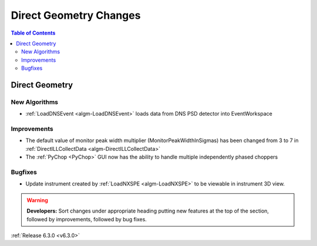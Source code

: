 =======================
Direct Geometry Changes
=======================

.. contents:: Table of Contents
   :local:

Direct Geometry
---------------

New Algorithms
##############

- :ref:`LoadDNSEvent <algm-LoadDNSEvent>` loads data from DNS PSD detector into EventWorkspace

Improvements
############

- The default value of monitor peak width multiplier (MonitorPeakWidthInSigmas) has been changed from 3 to 7 in :ref:`DirectILLCollectData <algm-DirectILLCollectData>`
- The :ref:`PyChop <PyChop>` GUI now has the ability to handle multiple independently phased choppers

Bugfixes
########

- Update instrument created by :ref:`LoadNXSPE <algm-LoadNXSPE>` to be viewable in instrument 3D view.

.. warning:: **Developers:** Sort changes under appropriate heading
    putting new features at the top of the section, followed by
    improvements, followed by bug fixes.

:ref:`Release 6.3.0 <v6.3.0>`

